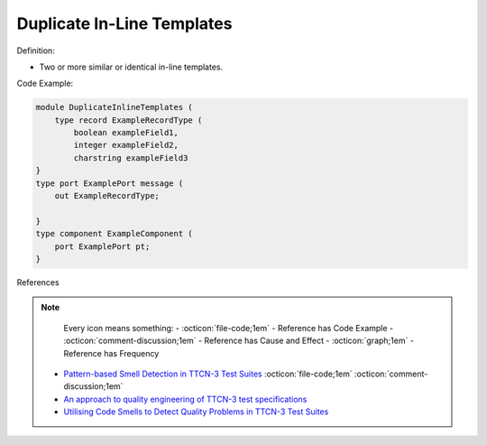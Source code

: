 Duplicate In-Line Templates
^^^^^
Definition:

* Two or more similar or identical in-line templates.


Code Example:

.. code-block:: java

    module DuplicateInlineTemplates (
        type record ExampleRecordType (
            boolean exampleField1,
            integer exampleField2,
            charstring exampleField3
    }
    type port ExamplePort message (
        out ExampleRecordType;

    }
    type component ExampleComponent (
        port ExamplePort pt;
    }

References

.. note ::
    Every icon means something:
    - :octicon:`file-code;1em` - Reference has Code Example
    - :octicon:`comment-discussion;1em` - Reference has Cause and Effect
    - :octicon:`graph;1em` - Reference has Frequency

 * `Pattern-based Smell Detection in TTCN-3 Test Suites <http://citeseerx.ist.psu.edu/viewdoc/download?doi=10.1.1.144.6997&rep=rep1&type=pdf>`_ :octicon:`file-code;1em` :octicon:`comment-discussion;1em`
 * `An approach to quality engineering of TTCN-3 test specifications <https://link.springer.com/article/10.1007/s10009-008-0075-0>`_
 * `Utilising Code Smells to Detect Quality Problems in TTCN-3 Test Suites <https://link.springer.com/chapter/10.1007/978-3-540-73066-8_16>`_

